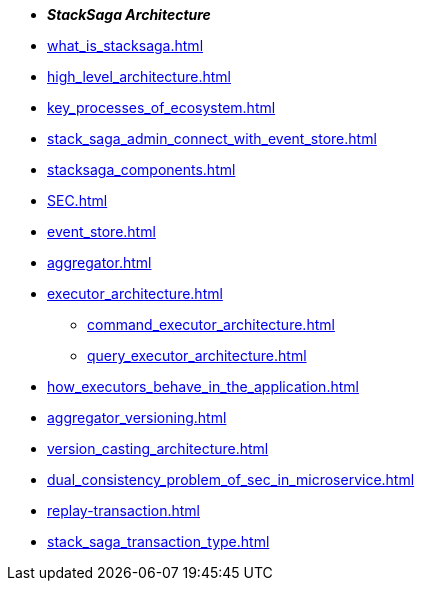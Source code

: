 * *_StackSaga Architecture_*
* xref:what_is_stacksaga.adoc[]
* xref:high_level_architecture.adoc[]
* xref:key_processes_of_ecosystem.adoc[]
* xref:stack_saga_admin_connect_with_event_store.adoc[]
* xref:stacksaga_components.adoc[]
* xref:SEC.adoc[]
* xref:event_store.adoc[]
* xref:aggregator.adoc[]
* xref:executor_architecture.adoc[]
** xref:command_executor_architecture.adoc[]
** xref:query_executor_architecture.adoc[]
* xref:how_executors_behave_in_the_application.adoc[]
* xref:aggregator_versioning.adoc[]
* xref:version_casting_architecture.adoc[]
* xref:dual_consistency_problem_of_sec_in_microservice.adoc[]
* xref:replay-transaction.adoc[]
* xref:stack_saga_transaction_type.adoc[]